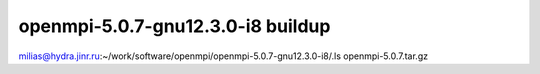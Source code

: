 ===================================
openmpi-5.0.7-gnu12.3.0-i8 buildup
===================================

milias@hydra.jinr.ru:~/work/software/openmpi/openmpi-5.0.7-gnu12.3.0-i8/.ls
openmpi-5.0.7.tar.gz




